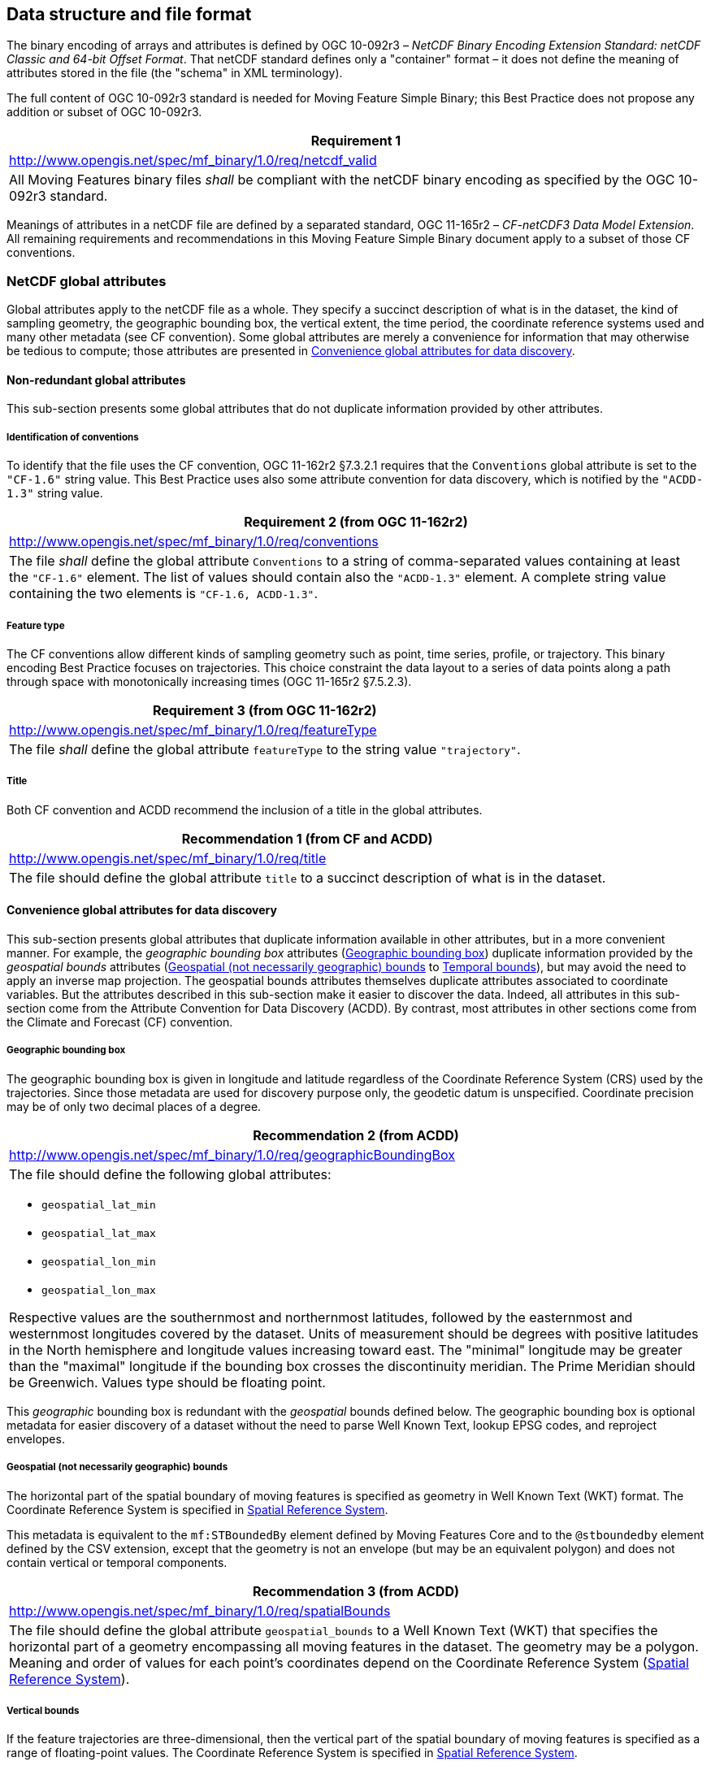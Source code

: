 
== Data structure and file format

The binary encoding of arrays and attributes is defined by OGC 10-092r3 – _NetCDF Binary Encoding Extension Standard: netCDF Classic and 64-bit Offset Format_. That netCDF standard defines only a "container" format – it does not define the meaning of attributes stored in the file (the "schema" in XML terminology).

The full content of OGC 10-092r3 standard is needed for Moving Feature Simple Binary; this Best Practice does not propose any addition or subset of OGC 10-092r3.

[%unnumbered]
|===
h| Requirement 1
| http://www.opengis.net/spec/mf_binary/1.0/req/netcdf_valid
| All Moving Features binary files _shall_ be compliant with the netCDF binary encoding as specified by the OGC 10-092r3 standard.
|===

Meanings of attributes in a netCDF file are defined by a separated standard, OGC 11-165r2 – _CF-netCDF3 Data Model Extension_. All remaining requirements and recommendations in this Moving Feature Simple Binary document apply to a subset of those CF conventions.

=== NetCDF global attributes

Global attributes apply to the netCDF file as a whole. They specify a succinct description of what is in the dataset, the kind of sampling geometry, the geographic bounding box, the vertical extent, the time period, the coordinate reference systems used and many other metadata (see CF convention). Some global attributes are merely a convenience for information that may otherwise be tedious to compute; those attributes are presented in <<convenience_global_attributes>>.

==== Non-redundant global attributes

This sub-section presents some global attributes that do not duplicate information provided by other attributes.

===== Identification of conventions

To identify that the file uses the CF convention, OGC 11-162r2 §7.3.2.1 requires that the `Conventions` global attribute is set to the `"CF-1.6"` string value. This Best Practice uses also some attribute convention for data discovery, which is notified by the `"ACDD-1.3"` string value.

[%unnumbered]
[width=100%]
|===
h| Requirement 2 (from OGC 11-162r2)
| http://www.opengis.net/spec/mf_binary/1.0/req/conventions
| The file _shall_ define the global attribute `Conventions` to a string of comma-separated values containing at least the `"CF-1.6"` element. The list of values should contain also the `"ACDD-1.3"` element. A complete string value containing the two elements is `"CF-1.6, ACDD-1.3"`.
|===

===== Feature type

The CF conventions allow different kinds of sampling geometry such as point, time series, profile, or trajectory. This binary encoding Best Practice focuses on trajectories. This choice constraint the data layout to a series of data points along a path through space with monotonically increasing times (OGC 11-165r2 §7.5.2.3).

[%unnumbered]
[width=100%]
|===
h| Requirement 3 (from OGC 11-162r2)
| http://www.opengis.net/spec/mf_binary/1.0/req/featureType
| The file _shall_ define the global attribute `featureType` to the string value `"trajectory"`.

|===

===== Title

Both CF convention and ACDD recommend the inclusion of a title in the global attributes.

[%unnumbered]
[width=100%]
|===
h| Recommendation 1 (from CF and ACDD)
| http://www.opengis.net/spec/mf_binary/1.0/req/title
| The file should define the global attribute `title` to a succinct description of what is in the dataset.

|===

[[convenience_global_attributes]]
==== Convenience global attributes for data discovery

This sub-section presents global attributes that duplicate information available in other attributes, but in a more convenient manner. For example, the _geographic bounding box_ attributes (<<geographic_bounding_box>>) duplicate information provided by the _geospatial bounds_ attributes (<<geospatial_bounds>> to <<temporal_bounds>>), but may avoid the need to apply an inverse map projection. The geospatial bounds attributes themselves duplicate attributes associated to coordinate variables. But the attributes described in this sub-section make it easier to discover the data. Indeed, all attributes in this sub-section come from the Attribute Convention for Data Discovery (ACDD). By contrast, most attributes in other sections come from the Climate and Forecast (CF) convention.

[[geographic_bounding_box]]
===== Geographic bounding box

The geographic bounding box is given in longitude and latitude regardless of the Coordinate Reference System (CRS) used by the trajectories. Since those metadata are used for discovery purpose only, the geodetic datum is unspecified. Coordinate precision may be of only two decimal places of a degree.

[%unnumbered]
[width=100%]
|===
h| Recommendation 2 (from ACDD)
| http://www.opengis.net/spec/mf_binary/1.0/req/geographicBoundingBox
a| The file should define the following global attributes: +

* `geospatial_lat_min` +
* `geospatial_lat_max` +
* `geospatial_lon_min` +
* `geospatial_lon_max` +

Respective values are the southernmost and northernmost latitudes, followed by the easternmost and westernmost longitudes covered by the dataset. Units of measurement should be degrees with positive latitudes in the North hemisphere and longitude values increasing toward east. The "minimal" longitude may be greater than the "maximal" longitude if the bounding box crosses the discontinuity meridian. The Prime Meridian should be Greenwich. Values type should be floating point.

|===

This _geographic_ bounding box is redundant with the _geospatial_ bounds defined below. The geographic bounding box is optional metadata for easier discovery of a dataset without the need to parse Well Known Text, lookup EPSG codes, and reproject envelopes.

[[geospatial_bounds]]
===== Geospatial (not necessarily geographic) bounds

The horizontal part of the spatial boundary of moving features is specified as geometry in Well Known Text (WKT) format. The Coordinate Reference System is specified in <<spatial_reference_system>>.

This metadata is equivalent to the `mf:STBoundedBy` element defined by Moving Features Core and to the `@stboundedby` element defined by the CSV extension, except that the geometry is not an envelope (but may be an equivalent polygon) and does not contain vertical or temporal components.

[%unnumbered]
[width=100%]
|===
h| Recommendation 3 (from ACDD)
| http://www.opengis.net/spec/mf_binary/1.0/req/spatialBounds
| The file should define the global attribute `geospatial_bounds` to a Well Known Text (WKT) that specifies the horizontal part of a geometry encompassing all moving features in the dataset. The geometry may be a polygon. Meaning and order of values for each point's coordinates depend on the Coordinate Reference System (<<spatial_reference_system>>).

|===

[[vertical_bounds]]
===== Vertical bounds

If the feature trajectories are three-dimensional, then the vertical part of the spatial boundary of moving features is specified as a range of floating-point values. The Coordinate Reference System is specified in <<spatial_reference_system>>.

This metadata is equivalent to the vertical component of `mf:STBoundedBy` (Moving Features Core) or `@stboundedby` (CSV extension).

[%unnumbered]
[width=100%]
|===
h| Recommendation 4 (from ACDD)
| http://www.opengis.net/spec/mf_binary/1.0/req/verticalBounds
| If the moving features feature trajectories are three-dimensional, then the file should define the global attribute `geospatial_vertical_min` and `geospatial_vertical_max` to the numerically smaller and larger vertical limit, respectively. Values type should be floating point. Meaning of values depends on the Coordinate Reference System (<<spatial_reference_system>>).

|===

[[temporal_bounds]]
===== Temporal bounds

The times of the first and last data point in the file are specified as a range of dates. Dates are formatted as specified by ISO 8601:2004, preferably the extended date-time format (_YYYY-MM-DD_ T _hh:mm:ss_ optionally followed by the time zone).

[%unnumbered]
[width=100%]
|===
h| Recommendation 5 (from ACDD)
| http://www.opengis.net/spec/mf_binary/1.0/req/temporalBounds
| The file should define the global attribute `time_coverage_start` to the time of the first data point, and `time_coverage_end` to the time of the last data point. Dates are encoded as strings in ISO 8701:2004 format.

|===

[[spatial_reference_system]]
===== Spatial Reference System

The Coordinate Reference System (CRS) of the geospatial and vertical bounds (<<geospatial_bounds>> and <<vertical_bounds>>) is specified by an authority code, preferably from the EPSG geodetic dataset. For two-dimensional trajectories, only one CRS should be specified. For three-dimensional trajectories, a single three-dimensional CRS or two distinct CRS (one horizontal and one vertical) may be specified depending on the nature of the vertical heights.

While ACDD uses simple strings of the form `"EPSG:4326"`, this document recommends URNs of the form `"urn:ogc:def:crs:EPSG::4326"` instead. However, software should be prepared to read both forms. Note that axis order is the same with both forms, namely (_latitude_, _longitude_) in EPSG:4326 case.

This metadata is equivalent to the `srsName` attribute in Moving Feature core and to the `srid` attribute in CSV extension, except for the possible separation between a horizontal and a vertical CRS.

[%unnumbered]
[width=100%]
|===
h| Recommendation 6 (from ACDD)
| http://www.opengis.net/spec/mf_binary/1.0/req/boundsCRS
a| The file should define the global attribute `geospatial_bounds_crs` and _may_ define the global attribute `geospatial_bounds_vertical_crs` to authority codes (preferable from the EPSG geodetic dataset) determined according the following choices: +

* If the trajectories are three-dimensional *and* horizontal coordinates are geodetic (geographic or geocentric) latitudes and longitudes *and* the vertical coordinates are _heights above the ellipsoid_, then: +
** `geospatial_bounds_vertical_crs` attribute is not present. +
** `geospatial_bounds_crs` is the authority code of a single three-dimensional geodetic CRS used by both geospatial_bounds (for the horizontal part) and by `geospatial_vertical_min` and `geospatial_vertical_max` (for the vertical part) attribute values. For example EPSG:4979 is the three-dimensional variant of EPSG:4326. +
  
* Otherwise: +
** `geospatial_bounds_crs` is the authority code of the two-dimensional CRS used by the `geospatial_bounds` attribute value. +
** `geospatial_bounds_vertical_crs` is the authority code of the CRS used by `geospatial_vertical_min` and `geospatial_vertical_max`, if present.

|===

[[trajectory_lines]]
=== Trajectory lines (data body)

The CF convention proposes four different ways to organize the feature coordinates and attributes in a netCDF file. This best-practice paper chooses the _Contiguous Ragged Array_ representation, which has the following characteristics:

* Can mix short and large features without waste of space;
* Number of points of each feature must be known in advance;
* File can be updated with new features or new points in the last feature (but not new points in previous features); and
* Foliation order is restricted to "sequential".

The file is organized by first defining netCDF dimensions (not to be confused with spatio-temporal dimensions), then variables. The dimension and variable names shall comply with the restrictions documented in OGC 11-162r2 §7.3.2.1:

[%unnumbered]
[width=100%]
|===
h| Requirement 4 (from OGC 11-162r2)
| http://www.opengis.net/spec/mf_binary/1.0/req/names
a| NetCDF dimension names and netCDF variable names _shall_ comply with the following restrictions: +

* Names shall begin with a letter; +
* Names shall be composed of letters, digits or underscores; and +
* No variable has the same name than a dimension, except the variable holding feature identifiers (<<feature_ids>>).

|===

==== NetCDF dimensions

The ragged array representation needs three netCDF dimensions, described below.

[[max_length_of_feature_ids]]
===== Maximal length of feature identifiers

If each feature is identified by a string value, then the netCDF file needs to declare the maximal number of characters allowed in those identifiers. Identifiers shorter than the maximal length will be padded by spaces of null characters (readers must be prepared to handle both).

[%unnumbered]
[width=100%]
|===
h| Requirement 5 (from OGC 11-162r2)
| http://www.opengis.net/spec/mf_binary/1.0/req/identifierLength
| If features are identified by string values, then the file _shall_ define a netCDF dimension for identifier characters (the _identifier char dimension_). The name of this dimension can be any name compliant with the requirements in <<trajectory_lines>>. The length of this dimension is the maximum number of characters than can be stored in a feature identifier.

|===

[[feature_instance_dimension]]
===== Feature instance dimension

The netCDF file shall declare a dimension for information about each feature as a whole (i.e., information that does not depend on the time). The length of this dimension is the maximal number of features that can be stored in the file. It is acceptable to declare a length larger than needed in order to reserve room for future feature additions, provided that values in the count variable (<<count_variable>>) are set to zero for all missing features.

[%unnumbered]
[width=100%]
|===
h| Requirement 6 (from OGC 11-162r2)
| http://www.opengis.net/spec/mf_binary/1.0/req/instanceDimension
| The file _shall_ define a netCDF dimension for feature instances (the _instance dimension_). The name of this dimension can be any name compliant with the requirements in <<trajectory_lines>>. The length of this dimension is the maximum number of features that can be stored in the file.

|===

[[sample_dimension]]
===== Sample dimension

The netCF file shall declare a dimension for the actual data (time, geospatial coordinates and feature attributes). This dimension could have a fixed length, but it is more convenient to declare this dimension length as unlimited if new data need to be appended. Note that a netCDF file can have only one dimension of unlimited length.

[%unnumbered]
[width=100%]
|===
h| Requirement 7 (from OGC 11-162r2)
| http://www.opengis.net/spec/mf_binary/1.0/req/sampleDimension
| The file shall define a netCDF dimension for time-dependent data (the _sample dimension_). The name of this dimension can be any name compliant with the requirements in <<trajectory_lines>>. The length of this dimension should be unlimited, unless the total number of points is known in advance.

|===

==== NetCDF variables

In the continuous ragged array representation, the netCDF file shall contain the following variables:

* One variable listing feature identifiers;
* One variable counting the number of points in each feature;
* Three or four _auxiliary_ coordinate variables (not to be confused with "simple" coordinate variables): examples: stem:[x], stem:[y], (stem:[z]) and stem:[t]; and
* An arbitrary number of variables for _feature_ attributes (not to be confused with _global_ attributes or _variable_ attributes): examples: _state_, _temperature_.


[[feature_ids]]
===== Feature identifiers

Each trajectory should have identifying text that specifies the moving feature. The text can be a person ID, a vehicle ID, etc. While the identifier is usually a string, integer types are also allowed.

The data stored in this variable are equivalent to the `mfIdRef` attribute value in Moving Feature XML file, or to the values in the `mfidref` column in a Moving Feature CSV file.

[%unnumbered]
[width=100%]
|===
h| Requirement 8 (from OGC 11-162r2)
| http://www.opengis.net/spec/mf_binary/1.0/req/identifiers
a| The file _shall_ define a variable holding the identifier of each trajectory. +

* The variable name shall be identical to the name of the _instance dimension_ defined in <<feature_instance_dimension>>. +
* The variable type should be the character type. Integer types are also valid. +
* The variable dimension shall be the _instance dimension_ (<<feature_instance_dimension>>) and the _identifier char dimension_ (<<max_length_of_feature_ids>>), in that order. The char dimension shall be omitted if the variable type is not a character type. +
* The collection of variable attributes shall contain: +
** A `cf_role` attribute set to the `"trajectory_id"` string value.

|===

[[count_variable]]
===== Count variable

The netCDF file shall contain a variable holding the number of points in each trajectory. The length of this variable is the maximum number of features that the netCDF file can contain.

[%unnumbered]
[width=100%]
|===
h| *Requirement 9* (from OGC 11-162r2)
| http://www.opengis.net/spec/mf_binary/1.0/req/count
a| The file _shall_ define a variable holding the count of the number of points in each trajectory (the _count variable_). +

* The variable name can be any name compliant with the requirements in <<trajectory_lines>>. +
* The variable type shall be an integer. +
* The variable dimension shall be the _instance dimension_ defined in <<feature_instance_dimension>>. +
* The collection of variable attributes shall contain: +
** A `sample_dimension` attribute set to the name of the _sample dimension_ defined in <<sample_dimension>>.

|===

[[auxiliary_coordinate_variables]]
===== Auxiliary coordinate variables

Trajectory coordinates are specified in one variable for each spatiotemporal dimension. Those "_auxiliary_ coordinate variables" are not subject to the usual restrictions of netCDF "coordinate variables". In particular:

* The variable name does not match the dimension name;
* The values do not need to be ordered monotonically;
* The variable does not have `axis` attribute; and
* The variable may have missing values.

Ordinate values of the first feature – i.e., the feature at index 0 in the _feature instance dimension_ (<<feature_instance_dimension>>) – are written first. The number of values to write for that first feature is given by the value of the _count variable_ (<<count_variable>>) at index 0. Then the ordinate values of the second feature – i.e., the feature at index 1 in the _feature instance dimension_ – follow. The number of values to write for that second feature is given by the value of the _count variable_ at index 1, and so on.

For example, if a file contains three features identified as "A", "B" and "C" and if their trajectories are described by the following points:

* A: start at (11, 2) then move to (12, 3) and finally (10, 3);
* B: start at (10, 2) then move to (11, 3); and
* C: start at (12, 1) then move to (10, 2) and finally (11, 3).

Then the feature instance dimension has a length of 3 and the sample dimension (if not unlimited) has a length of 3 + 2 + 3 = 8. In such cases the variables presented in previous sub-sections have the following values:

NetCDF variables having the _feature instance dimension_ (<<feature_instance_dimension>>):

[%unnumbered]
|===
^.^a| _identifier_ +
(<<feature_ids>>) ^.^a| _count_ +
(<<count_variable>>)
^.^| A ^.^| 3
^.^| B ^.^| 2
^.^| C ^.^| 3

|===

The auxiliary coordinate variables can be as below:

NetCDF variables having the _sample dimension_ (<<sample_dimension>>):

[%unnumbered]
[width=75%]
|===
| ^.^h| _time_ ^.^h| stem:[x] ^.^h| stem:[y]
| Feature A time 1 ^.^| 8:00 ^.^| 11 ^.^| 2
| Feature A time 2 ^.^| 8:10 ^.^| 12 ^.^| 3
| Feature A time 3 ^.^| 8:20 ^.^| 10 ^.^| 3
| Feature B time 1 ^.^| 8:05 ^.^| 10 ^.^| 2
| Feature B time 2 ^.^| 8:15 ^.^| 11 ^.^| 3
| Feature C time 1 ^.^| 7:50 ^.^| 12 ^.^| 1
| Feature C time 2 ^.^| 8:00 ^.^| 10 ^.^| 2
| Feature C time 3 ^.^| 8:10 ^.^| 11 ^.^| 3

|===

[%unnumbered]
[width=100%]
|===
h| Requirement 10 (from OGC 11-162r2)
| http://www.opengis.net/spec/mf_binary/1.0/req/coordinates
a| The file _shall_ contain three or four auxiliary coordinate variables. +

* The variable name can be any name compliant with the requirements in <<trajectory_lines>>. +
* The variable type shall be a numerical type (usually floating point). +
* The variable dimension shall be the _sample dimension_ defined in <<vertical_bounds>>. +
* The collection of attributes of the time coordinates variable shall contain: +
** A `standard_name` attribute set to the `"time"` string value. +
** A `units` attribute set to the "_units_ `since` _YYYY-MM-DD hh:mm:ss_" string value where: +
*** "_units_" can be "days", "hours", "minutes" or "seconds", +
*** "_YYYY-MM-DD hh:mm:ss_" is the epoch in UTC. +
* The collection of attributes of spatial coordinates variables shall contain: +
** A `standard_name` attribute if and only if a standard name exists in the CF Standard Name Table ( http://cfconventions.org/standard-names.html[http://cfconventions.org/standard-names.html]) for that variable. Examples of standard names are `"longitude"`, `"latitude"` and `"altitude"`. +
** A `units` attribute. Examples are `"degrees_east"`, `"degrees_north"` and `"km"`. +
* The collection of attributes of all coordinates variable shall contain: +
** An `axis` attribute with one of the following names: `"X"`, `"Y"`, `"Z"` or `"T"`.

|===


In addition to the attributes listed in above requirement, some non-standards attributes may help parsers to identify the coordinate system. In particular, the `_CoordinateAxisType` attribute may be set to `"Lon"`, `"Lat"`, `"Height"` or `"Time"` values for a geographic CRS, or to the `"GeoX"`, `"GeoY"`, `"GeoZ"` or `"Time"` values for other kind of CRS.

===== Feature attribute variables

If the file contains additional attributes for the moving features, they can be declared in array having the same length than the auxiliary coordinate variables. Elements in those variables are mapped to features and time in the same way than the values in auxiliary coordinate variables (<<auxiliary_coordinate_variables>>).

[%unnumbered]
[width=100%]
|===
h| Requirement 11 (from OGC 11-162r2)
| http://www.opengis.net/spec/mf_binary/1.0/req/featureAttributes
| If the file contains additional feature attributes, then those values _shall_ be stored in one distinct variable for each feature attribute. The dimension of those variables is the _sample dimension_. Values at index stem:[i] are associated to the same feature at the same time than the values of auxiliary coordinate variables at index stem:[i].

|===

OGC 11-162r2 has additional requirements for the exchange of scientific data.

[%unnumbered]
[width=100%]
|===
h| Requirement 12 (from OGC 11-162r2)
| http://www.opengis.net/spec/mf_binary/1.0/req/standardName
| If the variable represents one of the physical quantities for which a standard name exists in the CF Standard Name Table ( http://cfconventions.org/standard-names.html[http://cfconventions.org/standard-names.html]), then the variable _shall_ define a `standard_name` attribute to the string value given in that table. Otherwise the variable _shall_ define a `long_name` attribute to a long descriptive name that may, for example, be used for labeling plots.

|===

[%unnumbered]
[width=100%]
|===
h| Requirement 13 (from OGC 11-162r2)
| http://www.opengis.net/spec/mf_binary/1.0/req/units
| If the variable represents a dimensional quantity, then it _shall_ define a `units` attribute to a string value that can be recognized by UNIDATA's udunits package, with the addition of `"level"`, `"layer"` and `"sigma_level"` string values. That unit shall be consistent with the unit given in the CF Standard Name Table for the `standard_name` attribute value, if the later attribute exists for this variable.

|===

===== Feature attribute variables as character strings

If the values of a feature attribute variable are character strings, then there is a choice:

[class=steps]
. If only a limited amount of distinct values are used (e.g., values are members of an enumeration), then those values can be encoded as flags as described in http://cfconventions.org/cf-conventions/v1.6.0/cf-conventions.html#flags[CF conventions §3.5] (details below);
. Otherwise a new dimension need to be defined with a length equal to the maximal number of characters to be stored in the feature attribute variable. This dimension is added as the last dimensions of the feature attribute variable, as defined in http://cfconventions.org/cf-conventions/v1.6.0/cf-conventions.html#_data_types[CF-convention §2.2]. This dimension is shown as the "character dimension" in the figure below.

[%unnumbered]
[[fig2]]
image::images/002.png["",510,130]

The second approach may result in a netCDF file as big as or bigger than an equivalent CSV file since all character strings shorter than the maximal length are padded with spaces or zero values. For efficiency reasons, this paper recommends the use of flags.

[%unnumbered]
[width=100%]
|===
h| *Recommendation 7* (from CF-Convention)
| http://www.opengis.net/spec/mf_binary/1.0/req/strings
a| Feature attribute variables of type character strings should be encoded as flags if the amount of distinct values is reasonably small. +

* Variable type should be `byte` or `short`. +
* The collection of variable attributes should contain: +
** A `flag_values` attribute of the same type (`byte` or `short`) than the variable. The attribute value is the list of distinct numerical values that can appear in the variable. +
** A `flag_meanings` attribute of the type string. The attribute value is a space-separated list of tokens (a token is a word or a phrase in which space characters have been replaced by underscore characters). The first token is the string representation of the first numerical value listed in the `flag_values` array, the second token is the string representation of the second numerical value listed in the `flag_values` array, _etc._

|===